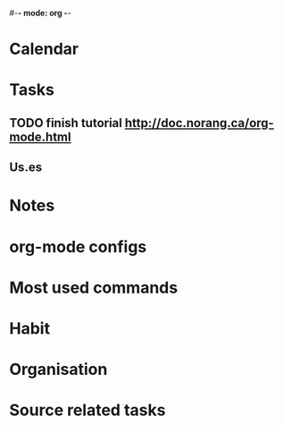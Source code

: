 #-*- mode: org -*-
#+notes file (buffer file, need refile regularly)
#+FILETAGS: REFILE

* Calendar

* Tasks
** TODO finish tutorial http://doc.norang.ca/org-mode.html
** Us.es

* Notes

* org-mode configs

* Most used commands

* Habit

* Organisation

* Source related tasks

